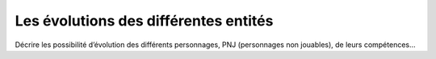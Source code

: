 Les évolutions des différentes entités
--------------------------------------

Décrire les possibilité d’évolution des différents personnages, PNJ (personnages non jouables), de leurs compétences…
